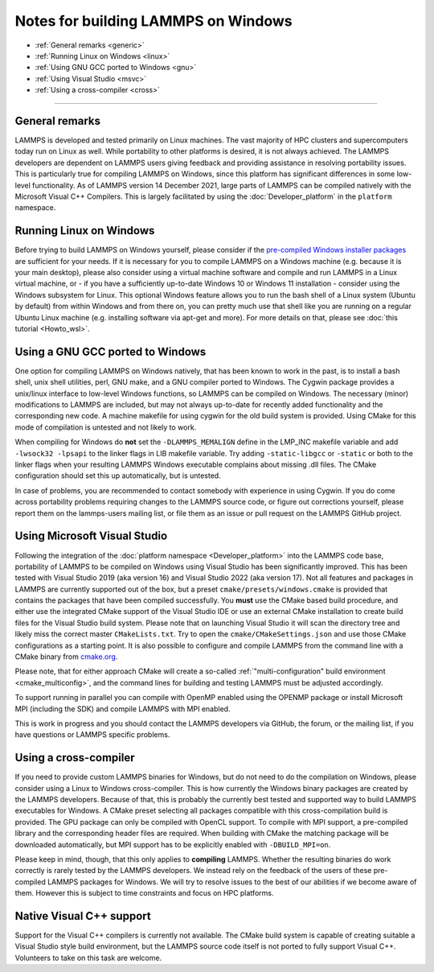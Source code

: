 Notes for building LAMMPS on Windows
------------------------------------

* :ref:`General remarks <generic>`
* :ref:`Running Linux on Windows <linux>`
* :ref:`Using GNU GCC ported to Windows <gnu>`
* :ref:`Using Visual Studio <msvc>`
* :ref:`Using a cross-compiler <cross>`

----------

.. _generic:

General remarks
^^^^^^^^^^^^^^^

LAMMPS is developed and tested primarily on Linux machines.  The vast
majority of HPC clusters and supercomputers today run on Linux as well.
While portability to other platforms is desired, it is not always achieved.
The LAMMPS developers are dependent on LAMMPS users giving feedback and
providing assistance in resolving portability issues.  This is particularly
true for compiling LAMMPS on Windows, since this platform has significant
differences in some low-level functionality.  As of LAMMPS version 14
December 2021, large parts of LAMMPS can be compiled natively with the
Microsoft Visual C++ Compilers.  This is largely facilitated by using the
:doc:`Developer_platform` in the ``platform`` namespace.

.. _linux:

Running Linux on Windows
^^^^^^^^^^^^^^^^^^^^^^^^

Before trying to build LAMMPS on Windows yourself, please consider if the
`pre-compiled Windows installer packages <https://packages.lammps.org/windows.html>`_
are sufficient for your needs.  If it is necessary for you to compile
LAMMPS on a Windows machine (e.g. because it is your main desktop),
please also consider using a virtual machine software and compile and
run LAMMPS in a Linux virtual machine, or - if you have a sufficiently
up-to-date Windows 10 or Windows 11 installation - consider using the
Windows subsystem for Linux.  This optional Windows feature allows you
to run the bash shell of a Linux system (Ubuntu by default) from within
Windows and from there on, you can pretty much use that shell like you
are running on a regular Ubuntu Linux machine (e.g. installing software
via apt-get and more).  For more details on that, please see :doc:`this
tutorial <Howto_wsl>`.

.. _gnu:

Using a GNU GCC ported to Windows
^^^^^^^^^^^^^^^^^^^^^^^^^^^^^^^^^

One option for compiling LAMMPS on Windows natively, that has been known
to work in the past, is to install a bash shell, unix shell utilities,
perl, GNU make, and a GNU compiler ported to Windows.  The Cygwin
package provides a unix/linux interface to low-level Windows functions,
so LAMMPS can be compiled on Windows.  The necessary (minor)
modifications to LAMMPS are included, but may not always up-to-date for
recently added functionality and the corresponding new code.  A machine
makefile for using cygwin for the old build system is provided.  Using
CMake for this mode of compilation is untested and not likely to work.

When compiling for Windows do **not** set the ``-DLAMMPS_MEMALIGN``
define in the LMP_INC makefile variable and add ``-lwsock32 -lpsapi`` to
the linker flags in LIB makefile variable. Try adding ``-static-libgcc``
or ``-static`` or both to the linker flags when your resulting LAMMPS
Windows executable complains about missing .dll files. The CMake
configuration should set this up automatically, but is untested.

In case of problems, you are recommended to contact somebody with
experience in using Cygwin.  If you do come across portability problems
requiring changes to the LAMMPS source code, or figure out corrections
yourself, please report them on the lammps-users mailing list, or file
them as an issue or pull request on the LAMMPS GitHub project.

.. _msvc:

Using Microsoft Visual Studio
^^^^^^^^^^^^^^^^^^^^^^^^^^^^^

Following the integration of the :doc:`platform namespace
<Developer_platform>` into the LAMMPS code base, portability of LAMMPS
to be compiled on Windows using Visual Studio has been significantly
improved.  This has been tested with Visual Studio 2019 (aka version
16) and Visual Studio 2022 (aka version 17).  Not all features and
packages in LAMMPS are currently supported out of the box, but a preset
``cmake/presets/windows.cmake`` is provided that contains the packages
that have been compiled successfully.  You **must** use the CMake based
build procedure, and either use the integrated CMake support of the
Visual Studio IDE or use an external CMake installation to create build
files for the Visual Studio build system.  Please note that
on launching Visual Studio it will scan the directory tree and likely
miss the correct master ``CMakeLists.txt``.  Try to open the
``cmake/CMakeSettings.json`` and use those CMake configurations as a
starting point.  It is also possible to configure and compile LAMMPS
from the command line with a CMake binary from `cmake.org <https://cmake.org>`_.

Please note, that for either approach CMake will create a so-called
:ref:`"multi-configuration" build environment <cmake_multiconfig>`, and
the command lines for building and testing LAMMPS must be adjusted
accordingly.

To support running in parallel you can compile with OpenMP enabled using
the OPENMP package or install Microsoft MPI (including the SDK) and compile
LAMMPS with MPI enabled.

This is work in progress and you should contact the LAMMPS developers
via GitHub, the forum, or the mailing list, if you have questions or
LAMMPS specific problems.

.. _cross:

Using a cross-compiler
^^^^^^^^^^^^^^^^^^^^^^

If you need to provide custom LAMMPS binaries for Windows, but do not
need to do the compilation on Windows, please consider using a Linux to
Windows cross-compiler.  This is how currently the Windows binary
packages are created by the LAMMPS developers.  Because of that, this is
probably the currently best tested and supported way to build LAMMPS
executables for Windows.  A CMake preset selecting all packages
compatible with this cross-compilation build is provided.  The GPU
package can only be compiled with OpenCL support.  To compile with MPI
support, a pre-compiled library and the corresponding header files are
required.  When building with CMake the matching package will be
downloaded automatically, but MPI support has to be explicitly enabled
with ``-DBUILD_MPI=on``.

Please keep in mind, though, that this only applies to **compiling** LAMMPS.
Whether the resulting binaries do work correctly is rarely tested by the
LAMMPS developers.  We instead rely on the feedback of the users
of these pre-compiled LAMMPS packages for Windows.  We will try to resolve
issues to the best of our abilities if we become aware of them. However
this is subject to time constraints and focus on HPC platforms.

.. _native:

Native Visual C++ support
^^^^^^^^^^^^^^^^^^^^^^^^^

Support for the Visual C++ compilers is currently not available. The
CMake build system is capable of creating suitable a Visual Studio
style build environment, but the LAMMPS source code itself is not
ported to fully support Visual C++. Volunteers to take on this task
are welcome.
